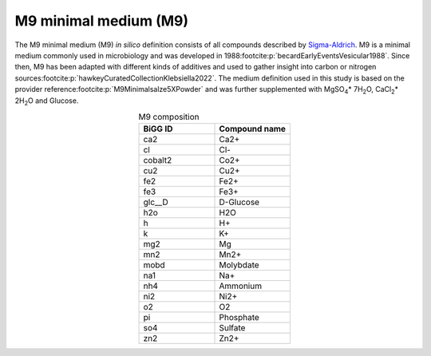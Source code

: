 M9 minimal medium (M9)
^^^^^^^^^^^^^^^^^^^^^^
The M9 minimal medium (M9) *in silico* definition consists of all compounds described by `Sigma-Aldrich <https://www.sigmaaldrich.com/DE/de/product/sigma/m6030>`__.
M9 is a minimal medium commonly used in microbiology and was developed in 1988\ :footcite:p:`becardEarlyEventsVesicular1988`. 
Since then, M9 has been adapted with different kinds of additives and used to gather insight into carbon or nitrogen sources\ :footcite:p:`hawkeyCuratedCollectionKlebsiella2022`. 
The medium definition used in this study is based on the provider reference\ :footcite:p:`M9Minimalsalze5XPowder` and was further supplemented with MgSO\ :sub:`4`\ \* 7H\ :sub:`2`\ O, CaCl\ :sub:`2`\ \* 2H\ :sub:`2`\ O and Glucose.

.. list-table:: M9 composition
   :align: center
   :widths: 25 25
   :header-rows: 1

   * - BiGG ID
     - Compound name
   * - ca2
     - Ca2+
   * - cl
     - Cl-
   * - cobalt2
     - Co2+
   * - cu2
     - Cu2+
   * - fe2
     - Fe2+
   * - fe3
     - Fe3+
   * - glc__D
     - D-Glucose
   * - h2o
     - H2O
   * - h
     - H+
   * - k
     - K+
   * - mg2
     - Mg
   * - mn2
     - Mn2+
   * - mobd
     - Molybdate
   * - na1
     - Na+
   * - nh4
     - Ammonium
   * - ni2
     - Ni2+
   * - o2
     - O2
   * - pi
     - Phosphate
   * - so4
     - Sulfate
   * - zn2
     - Zn2+
     
.. footbibliography::